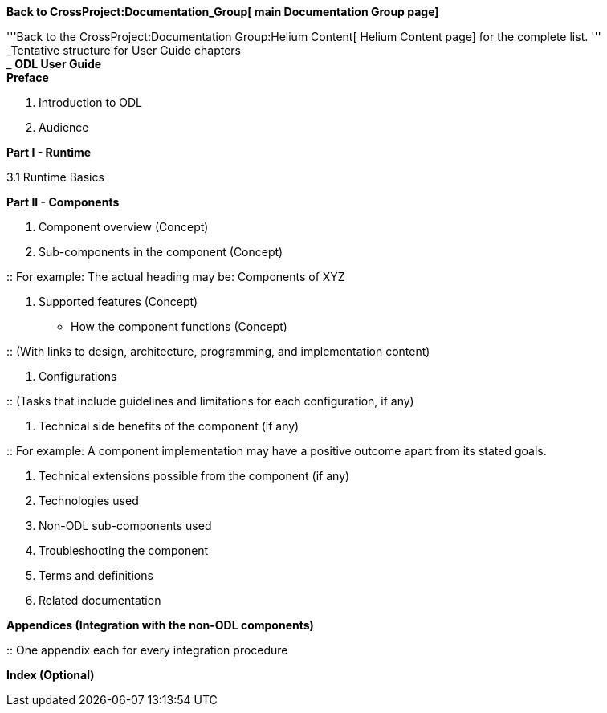 *Back to CrossProject:Documentation_Group[ main Documentation Group
page]*

'''Back to the CrossProject:Documentation Group:Helium Content[ Helium
Content page] for the complete list. ''' +
 _Tentative structure for User Guide chapters +
_ *ODL User Guide* +
 *Preface*

1.  Introduction to ODL
2.  Audience +

*Part I - Runtime*

3.1 Runtime Basics

*Part II - Components*

1.  Component overview (Concept)
2.  Sub-components in the component (Concept)

::
  For example: The actual heading may be: Components of XYZ

1.  Supported features (Concept)

* How the component functions (Concept)

::
  (With links to design, architecture, programming, and implementation
  content)

1.  Configurations

::
  (Tasks that include guidelines and limitations for each configuration,
  if any)

1.  Technical side benefits of the component (if any)

::
  For example: A component implementation may have a positive outcome
  apart from its stated goals.

1.  Technical extensions possible from the component (if any)
2.  Technologies used
3.  Non-ODL sub-components used
4.  Troubleshooting the component
5.  Terms and definitions
6.  Related documentation

*Appendices (Integration with the non-ODL components)*

::
  One appendix each for every integration procedure

*Index (Optional)*
